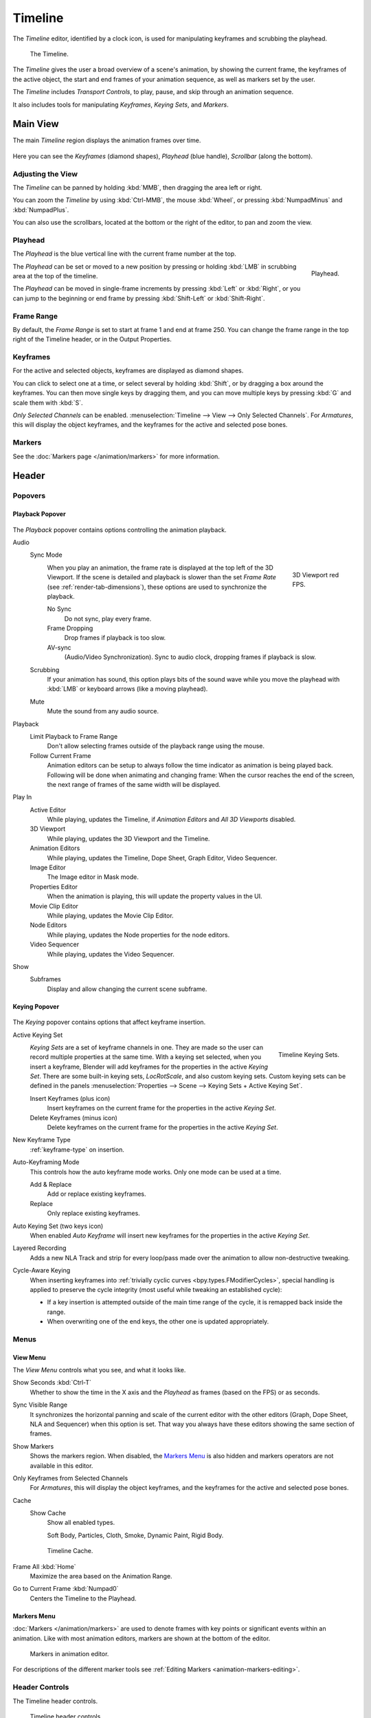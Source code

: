 .. |first| unicode:: U+02759 U+023F4
.. |last|  unicode:: U+023F5 U+02759
.. |rewind| unicode:: U+025C0
.. |play|   unicode:: U+025B6
.. |previous| unicode:: U+025C6 U+023F4
.. |next|     unicode:: U+023F5 U+025C6
.. |pause| unicode:: U+023F8
.. |record| unicode:: U+023FA

.. _bpy.types.SpaceTimeline:
.. _bpy.ops.time:

********
Timeline
********

The *Timeline* editor, identified by a clock icon, is used for manipulating keyframes and
scrubbing the playhead.

.. figure:: /images/editors_timeline_interface.png

   The Timeline.

The *Timeline* gives the user a broad overview of a scene's animation,
by showing the current frame, the keyframes of the active object,
the start and end frames of your animation sequence, as well as markers set by the user.

The *Timeline* includes *Transport Controls*, to play, pause, and skip through an animation sequence.

It also includes tools for manipulating *Keyframes*, *Keying Sets*, and *Markers*.


Main View
=========

The main *Timeline* region displays the animation frames over time.

.. figure:: /images/editors_timeline_main.png

Here you can see the *Keyframes* (diamond shapes), *Playhead* (blue handle), *Scrollbar* (along the bottom).


Adjusting the View
------------------

The *Timeline* can be panned by holding :kbd:`MMB`,
then dragging the area left or right.

You can zoom the *Timeline* by using :kbd:`Ctrl-MMB`, the mouse :kbd:`Wheel`,
or pressing :kbd:`NumpadMinus` and :kbd:`NumpadPlus`.

You can also use the scrollbars, located at the bottom or the right of the editor, to pan and zoom the view.


Playhead
--------

The *Playhead* is the blue vertical line with the current frame number at the top.

.. figure:: /images/editors_timeline_cursor.png
   :align: right

   Playhead.

The *Playhead* can be set or moved to a new position by pressing or
holding :kbd:`LMB` in scrubbing area at the top of the timeline.

The *Playhead* can be moved in single-frame increments by pressing :kbd:`Left` or :kbd:`Right`,
or you can jump to the beginning or end frame by pressing :kbd:`Shift-Left` or :kbd:`Shift-Right`.


Frame Range
-----------

By default, the *Frame Range* is set to start at frame 1 and end at frame 250.
You can change the frame range in the top right of the Timeline header, or in the Output Properties.


Keyframes
---------

For the active and selected objects, keyframes are displayed as diamond shapes.

You can click to select one at a time, or select several by holding :kbd:`Shift`,
or by dragging a box around the keyframes.
You can then move single keys by dragging them,
and you can move multiple keys by pressing :kbd:`G` and scale them with :kbd:`S`.

*Only Selected Channels* can be enabled. :menuselection:`Timeline --> View --> Only Selected Channels`.
For *Armatures*, this will display the object keyframes,
and the keyframes for the active and selected pose bones.


Markers
-------

See the :doc:`Markers page </animation/markers>` for more information.


Header
======

Popovers
--------

.. _timeline-playback:

Playback Popover
^^^^^^^^^^^^^^^^

.. figure:: /images/editors_timeline_playback.png

The *Playback* popover contains options controlling the animation playback.

Audio
   Sync Mode
      .. figure:: /images/editors_timeline_red-fps.png
         :figwidth: 109px
         :align: right

         3D Viewport red FPS.

      When you play an animation, the frame rate is displayed at the top left of the 3D Viewport.
      If the scene is detailed and playback is slower than the set
      *Frame Rate* (see :ref:`render-tab-dimensions`),
      these options are used to synchronize the playback.

      No Sync
         Do not sync, play every frame.
      Frame Dropping
         Drop frames if playback is too slow.
      AV-sync
         (Audio/Video Synchronization). Sync to audio clock, dropping frames if playback is slow.
   Scrubbing
      If your animation has sound, this option plays bits of the sound wave
      while you move the playhead with :kbd:`LMB` or keyboard arrows (like a moving playhead).
   Mute
      Mute the sound from any audio source.

Playback
   Limit Playback to Frame Range
      Don't allow selecting frames outside of the playback range using the mouse.
   Follow Current Frame
      Animation editors can be setup to always follow the time indicator as animation is being played back.
      Following will be done when animating and changing frame:
      When the cursor reaches the end of the screen, the next range of frames of the same width will be displayed.

Play In
   Active Editor
      While playing, updates the Timeline, if *Animation Editors* and *All 3D Viewports* disabled.
   3D Viewport
      While playing, updates the 3D Viewport and the Timeline.
   Animation Editors
      While playing, updates the Timeline, Dope Sheet, Graph Editor, Video Sequencer.
   Image Editor
      The Image editor in Mask mode.
   Properties Editor
      When the animation is playing, this will update the property values in the UI.
   Movie Clip Editor
      While playing, updates the Movie Clip Editor.
   Node Editors
      While playing, updates the Node properties for the node editors.
   Video Sequencer
      While playing, updates the Video Sequencer.

Show
   Subframes
      Display and allow changing the current scene subframe.

.. _timeline-keying:

Keying Popover
^^^^^^^^^^^^^^

.. figure:: /images/editors_timeline_keying.png

The *Keying* popover contains options that affect keyframe insertion.

Active Keying Set
   .. figure:: /images/editors_timeline_keying-sets.png
      :align: right

      Timeline Keying Sets.

   *Keying Sets* are a set of keyframe channels in one.
   They are made so the user can record multiple properties at the same time.
   With a keying set selected, when you insert a keyframe,
   Blender will add keyframes for the properties in the active *Keying Set*.
   There are some built-in keying sets, *LocRotScale*, and also custom keying sets.
   Custom keying sets can be defined in the panels
   :menuselection:`Properties --> Scene --> Keying Sets + Active Keying Set`.

   Insert Keyframes (plus icon)
      Insert keyframes on the current frame for the properties in the active *Keying Set*.
   Delete Keyframes (minus icon)
      Delete keyframes on the current frame for the properties in the active *Keying Set*.

New Keyframe Type
   :ref:`keyframe-type` on insertion.

Auto-Keyframing Mode
   This controls how the auto keyframe mode works.
   Only one mode can be used at a time.

   Add & Replace
      Add or replace existing keyframes.
   Replace
      Only replace existing keyframes.

Auto Keying Set (two keys icon)
   When enabled *Auto Keyframe* will insert new keyframes for the properties in the active *Keying Set*.

Layered Recording
   Adds a new NLA Track and strip for every loop/pass made over the animation to allow non-destructive tweaking.

Cycle-Aware Keying
   When inserting keyframes into :ref:`trivially cyclic curves <bpy.types.FModifierCycles>`, special handling
   is applied to preserve the cycle integrity (most useful while tweaking an established cycle):

   - If a key insertion is attempted outside of the main time range of the cycle,
     it is remapped back inside the range.
   - When overwriting one of the end keys,
     the other one is updated appropriately.


Menus
-----

.. _timeline-view-menu:

View Menu
^^^^^^^^^

The *View Menu* controls what you see, and what it looks like.

Show Seconds :kbd:`Ctrl-T`
   Whether to show the time in the X axis and the *Playhead* as
   frames (based on the FPS) or as seconds.
Sync Visible Range
   It synchronizes the horizontal panning and scale of the current editor
   with the other editors (Graph, Dope Sheet, NLA and Sequencer) when this option is set.
   That way you always have these editors showing the same section of frames.
Show Markers
   Shows the markers region. When disabled, the `Markers Menu`_ is also hidden
   and markers operators are not available in this editor.
Only Keyframes from Selected Channels
   For *Armatures*, this will display the object keyframes,
   and the keyframes for the active and selected pose bones.
Cache
   Show Cache
      Show all enabled types.

      Soft Body, Particles, Cloth, Smoke, Dynamic Paint, Rigid Body.

   .. figure:: /images/editors_timeline_cache.png

      Timeline Cache.

Frame All :kbd:`Home`
   Maximize the area based on the Animation Range.
Go to Current Frame :kbd:`Numpad0`
   Centers the Timeline to the Playhead.


Markers Menu
^^^^^^^^^^^^

:doc:`Markers </animation/markers>` are used to denote frames with key points or significant events
within an animation. Like with most animation editors, markers are shown at the bottom of the editor.

.. figure:: /images/editors_graph-editor_introduction_markers.png

   Markers in animation editor.

For descriptions of the different marker tools see :ref:`Editing Markers <animation-markers-editing>`.


.. _animation-editors-timeline-headercontrols:

Header Controls
---------------

The Timeline header controls.

.. figure:: /images/editors_timeline_header.png

   Timeline header controls.

   \1. Popovers for Playback and Keying, 2. Transport Controls, 3. Frame Controls


Transport Controls
^^^^^^^^^^^^^^^^^^

These buttons are used to set, play, rewind, the *Playhead*.

.. figure:: /images/editors_timeline_player-controls.png
   :align: right

   Transport controls.

Jump to Start (|first|) :kbd:`Shift-Left`
   This sets the cursor to the start of frame range.
Jump to Previous Keyframe (|previous|) :kbd:`Down`
   This sets the cursor to the previous keyframe.
Rewind (|rewind|) :kbd:`Shift-Ctrl-Spacebar`
   This plays the animation sequence in reverse.
   When playing the play buttons switch to a pause button.
Play (|play|) :kbd:`Spacebar`
   This plays the animation sequence.
   When playing the play buttons switch to a pause button.
Jump to Next Keyframe (|next|) :kbd:`Up`
   This sets the cursor to the next keyframe.
Jump to End (|last|) :kbd:`Shift-Right`
   This sets the cursor to the end of frame range.
Pause (|pause|) :kbd:`Spacebar`
   This stops the animation.


Frame Controls
^^^^^^^^^^^^^^

Current Frame :kbd:`Alt-Wheel`
   The current frame of the animation/playback range.
   Also the position of the *Playhead*.
Preview Range (clock icon)
   This is a temporary frame range used for previewing a smaller part of the full range.
   The preview range only affects the viewport, not the rendered output.
   See :ref:`graph-preview-range`.
Start Frame
   The start frame of the animation/playback range.
End Frame
   The end frame of the animation/playback range.


.. Move to animation?
.. _animation-editors-timeline-autokeyframe:

Keyframe Control
^^^^^^^^^^^^^^^^

Auto Keyframe (|record|)
   .. figure:: /images/editors_timeline_keyframes-auto.png
      :align: right

      Timeline Auto Keyframe.

   The record button enables *Auto Keyframe*:
   It will add and/or replace existing keyframes for the active object when you transform it in the 3D Viewport.
   For example, when enabled, first set the Playhead to the desired frame,
   then move an object in the 3D Viewport, or set a new value for a property in the UI.

   When you set a new value for the properties,
   Blender will add keyframes on the current frame for the transform properties.
   Other use cases are :ref:`Fly/Walk Navigation <3dview-fly-walk>` to record the walk/flight path
   and :ref:`Lock Camera to View <3dview-lock-camera-to-view>` to record the navigation in camera view.

   .. note::

      Note that *Auto Keyframe* only works for transform properties (objects and bones),
      in the 3D Viewport (i.e. you can't use it e.g. to animate the colors of a material in the Properties...).
